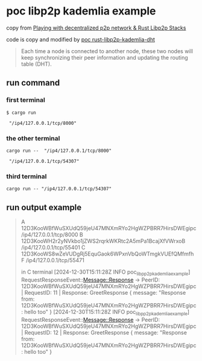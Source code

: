 * poc libp2p kademlia example

copy from [[https://medium.com/lifefunk/playing-with-decentralized-p2p-network-rust-libp2p-stacks-2022abdf3503][Playing with decentralized p2p network & Rust Libp2p Stacks]]

code is copy and modified by [[https://github.com/hiraqdev/poc-rust-libp2p-kademlia][poc rust-libp2p-kademlia-dht]]

#+begin_quote
Each time a node is connected to another node, these two nodes will
keep synchronizing their peer information and updating the routing table (DHT).
#+end_quote


** run command

*** first terminal
#+begin_src shell
$ cargo run

 "/ip4/127.0.0.1/tcp/8000"
#+end_src

*** the other terminal

#+begin_src shell
cargo run --  "/ip4/127.0.0.1/tcp/8000"

 "/ip4/127.0.0.1/tcp/54307"
#+end_src

*** third terminal

#+begin_src shell
cargo run -- "/ip4/127.0.0.1/tcp/54307"
#+end_src

** run output example

#+begin_quote
A 12D3KooWBfWuSXUdQ59jeU47MNXmRYo2HgWZPBRR7HirsDWEgipc   /ip4/127.0.0.1/tcp/8000
B 12D3KooWH2r2yNVkbo1jZWS2rqrkWKRtc2A5mPa1BcajXfVWrxoB   /ip4/127.0.0.1/tcp/55401
C 12D3KooWS8wZeVUDgRj5EquGaok6WPxnVbQoWTmgkVUEfQMfmfhF  /ip4/127.0.0.1/tcp/55471

in C terminal
[2024-12-30T15:11:28Z INFO  poc_libpp2p_kademlia_example] RequestResponseEvent::Message::Response -> PeerID: 12D3KooWBfWuSXUdQ59jeU47MNXmRYo2HgWZPBRR7HirsDWEgipc | RequestID: 11 | Response: GreetResponse { message: "Response from: 12D3KooWBfWuSXUdQ59jeU47MNXmRYo2HgWZPBRR7HirsDWEgipc: hello too" }
[2024-12-30T15:11:28Z INFO  poc_libpp2p_kademlia_example] RequestResponseEvent::Message::Response -> PeerID: 12D3KooWBfWuSXUdQ59jeU47MNXmRYo2HgWZPBRR7HirsDWEgipc | RequestID: 12 | Response: GreetResponse { message: "Response from: 12D3KooWBfWuSXUdQ59jeU47MNXmRYo2HgWZPBRR7HirsDWEgipc: hello too" }
#+end_quote
